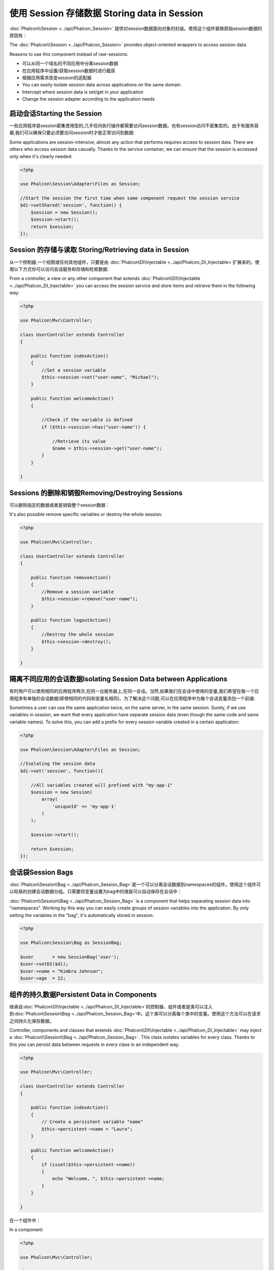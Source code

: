 使用 Session 存储数据 Storing data in Session
===============================================
:doc:`Phalcon\\Session <../api/Phalcon_Session>` 提供对session数据面向对象的封装。使用这个组件替换原始session数据的原因有：

The :doc:`Phalcon\\Session <../api/Phalcon_Session>` provides object-oriented wrappers to access session data.

Reasons to use this component instead of raw-sessions:

* 可以从同一个域名的不同应用中分离session数据
* 在应用程序中设置/获取session数据时进行截获
* 根据应用需求改变session的适配器

* You can easily isolate session data across applications on the same domain
* Intercept where session data is set/get in your application
* Change the session adapter according to the application needs

启动会话Starting the Session
----------------------------------
一些应用程序是session密集使用型的,几乎任何执行操作都需要访问session数据。也有session访问不密集型的。由于有服务容器,我们可以确保只要必须要访问session时才能正常访问到数据:

Some applications are session-intensive, almost any action that performs requires access to session data. There are others who access session data casually.
Thanks to the service container, we can ensure that the session is accessed only when it's clearly needed:

.. code-block:: php

    <?php

    use Phalcon\Session\Adapter\Files as Session;

    //Start the session the first time when some component request the session service
    $di->setShared('session', function() {
        $session = new Session();
        $session->start();
        return $session;
    });

Session 的存储与读取 Storing/Retrieving data in Session
----------------------------------------------------------
从一个控制器,一个视图或任何其他组件，只要是由 :doc:`Phalcon\\DI\\Injectable <../api/Phalcon_DI_Injectable>`扩展来的，使用以下方式你可以访问会话服务和存储和检索数据:

From a controller, a view or any other component that extends :doc:`Phalcon\\DI\\Injectable <../api/Phalcon_DI_Injectable>` you can access the session service
and store items and retrieve them in the following way:

.. code-block:: php

    <?php

    use Phalcon\Mvc\Controller;

    class UserController extends Controller
    {

        public function indexAction()
        {
            //Set a session variable
            $this->session->set("user-name", "Michael");
        }

        public function welcomeAction()
        {

            //Check if the variable is defined
            if ($this->session->has("user-name")) {

                //Retrieve its value
                $name = $this->session->get("user-name");
            }
        }

    }

Sessions 的删除和销毁Removing/Destroying Sessions
-------------------------------------------------------
可以删除指定的数据或者是销毁整个session数据：

It's also possible remove specific variables or destroy the whole session:

.. code-block:: php

    <?php

    use Phalcon\Mvc\Controller;

    class UserController extends Controller
    {

        public function removeAction()
        {
            //Remove a session variable
            $this->session->remove("user-name");
        }

        public function logoutAction()
        {
            //Destroy the whole session
            $this->session->destroy();
        }

    }

隔离不同应用的会话数据Isolating Session Data between Applications
--------------------------------------------------------------------------
有时用户可以使用相同的应用程序两次,在同一台服务器上,在同一会话。当然,如果我们在会话中使用的变量,我们希望在每一个应用程序有单独的会话数据(即使相同的代码和变量名相同)。为了解决这个问题,可以在应用程序中为每个会话变量添加一个前缀:

Sometimes a user can use the same application twice, on the same server, in the same session. Surely, if we use variables in session,
we want that every application have separate session data (even though the same code and same variable names). To solve this, you can add a
prefix for every session variable created in a certain application:

.. code-block:: php

    <?php

    use Phalcon\Session\Adapter\Files as Session;

    //Isolating the session data
    $di->set('session', function(){

        //All variables created will prefixed with "my-app-1"
        $session = new Session(
            array(
                'uniqueId' => 'my-app-1'
            )
        );

        $session->start();

        return $session;
    });

会话袋Session Bags
------------------------
:doc:`Phalcon\\Session\\Bag <../api/Phalcon_Session_Bag>`是一个可以分离会话数据到namespaces的组件。使用这个组件可以轻易的创建会话数据分组。只需要将变量设置为bag中的值就可以自动保存在会话中：

:doc:`Phalcon\\Session\\Bag <../api/Phalcon_Session_Bag>` is a component that helps separating session data into "namespaces".
Working by this way you can easily create groups of session variables into the application. By only setting the variables in the "bag",
it's automatically stored in session:

.. code-block:: php

    <?php

    use Phalcon\Session\Bag as SessionBag;

    $user       = new SessionBag('user');
    $user->setDI($di);
    $user->name = "Kimbra Johnson";
    $user->age  = 22;


组件的持久数据Persistent Data in Components
------------------------------------------------
继承自:doc:`Phalcon\\DI\\Injectable <../api/Phalcon_DI_Injectable>`的控制器、组件或者是类可以注入到:doc:`Phalcon\\Session\\Bag <../api/Phalcon_Session_Bag>`中。这个类可以分离每个类中的变量。使用这个方法可以在请求之间持久化保存数据。

Controller, components and classes that extends :doc:`Phalcon\\DI\\Injectable <../api/Phalcon_DI_Injectable>` may inject
a :doc:`Phalcon\\Session\\Bag <../api/Phalcon_Session_Bag>`. This class isolates variables for every class.
Thanks to this you can persist data between requests in every class in an independent way.

.. code-block:: php

    <?php

    use Phalcon\Mvc\Controller;

    class UserController extends Controller
    {

        public function indexAction()
        {
            // Create a persistent variable "name"
            $this->persistent->name = "Laura";
        }

        public function welcomeAction()
        {
            if (isset($this->persistent->name))
            {
                echo "Welcome, ", $this->persistent->name;
            }
        }

    }

在一个组件中：	
	
In a component:

.. code-block:: php

    <?php

    use Phalcon\Mvc\Controller;

    class Security extends Component
    {

        public function auth()
        {
            // Create a persistent variable "name"
            $this->persistent->name = "Laura";
        }

        public function getAuthName()
        {
            return $this->persistent->name;
        }

    }

添加到session中($this->session)的数据整个应用中都可以访问，但是持久化的数据($this->persistent)只有在当前类的作用域中才可以访问。	
	
The data added to the session ($this->session) are available throughout the application, while persistent ($this->persistent)
can only be accessed in the scope of the current class.

自定义适配器Implementing your own adapters
---------------------------------------------
:doc:`Phalcon\\Session\\AdapterInterface <../api/Phalcon_Session_AdapterInterface>`接口必须被继承实现如果想要定义自己的会话适配器。 `Phalcon Incubator <https://github.com/phalcon/incubator/tree/master/Library/Phalcon/Session/Adapter>`_在这个中介绍了更多的适配器。

The :doc:`Phalcon\\Session\\AdapterInterface <../api/Phalcon_Session_AdapterInterface>` interface must be implemented in order to create your own session adapters or extend the existing ones.

There are more adapters available for this components in the `Phalcon Incubator <https://github.com/phalcon/incubator/tree/master/Library/Phalcon/Session/Adapter>`_
